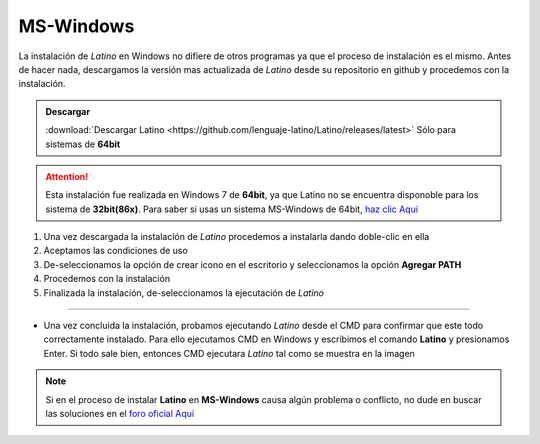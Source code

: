 .. _windowsLink:

.. meta::
   :description: Pasos a seguir para instalar Latino en MS-Windows
   :keywords: instalacion, latino, windows

==========
MS-Windows
==========
La instalación de *Latino* en Windows no difiere de otros programas ya que el proceso de instalación es el mismo. Antes de hacer nada, descargamos la versión mas actualizada de *Latino* desde su repositorio en github y procedemos con la instalación.

.. admonition:: Descargar

   :download:`Descargar Latino <https://github.com/lenguaje-latino/Latino/releases/latest>`  Sólo para sistemas de **64bit**

.. attention:: Esta instalación fue realizada en Windows 7 de **64bit**, ya que Latino no se encuentra disponoble para los sistema de **32bit(86x)**. Para saber si usas un sistema MS-Windows de 64bit, `haz clic Aquí`_

1. Una vez descargada la instalación de *Latino* procedemos a instalarla dando doble-clic en ella
2. Aceptamos las condiciones de uso
3. De-seleccionamos la opción de crear icono en el escritorio y seleccionamos la opción **Agregar PATH**
4. Procedemos con la instalación
5. Finalizada la instalación, de-seleccionamos la ejecutación de *Latino*

----

* Una vez concluida la instalación, probamos ejecutando *Latino* desde el CMD para confirmar que este todo correctamente instalado. Para ello ejecutamos CMD en Windows y escribimos el comando **Latino** y presionamos Enter. Si todo sale bien, entonces CMD ejecutara *Latino* tal como se muestra en la imagen

.. figure:: ../_static/_media/OS-Instalacion/Win32/installLatinoWin.gif
   :figwidth: 100%
   :target: ../_static/_media/OS-Instalacion/Win32/installLatinoWin.gif

.. note:: Si en el proceso de instalar **Latino** en **MS-Windows** causa algún problema o conflicto, no dude en buscar las soluciones en el `foro oficial Aquí`_

.. Enlaces

.. _haz clic Aquí: https://es.ccm.net/faq/9548-como-saber-si-mi-windows-es-de-32-o-64-bits
.. _foro oficial Aquí: https://lenguaje-latino.org/foro/windows/